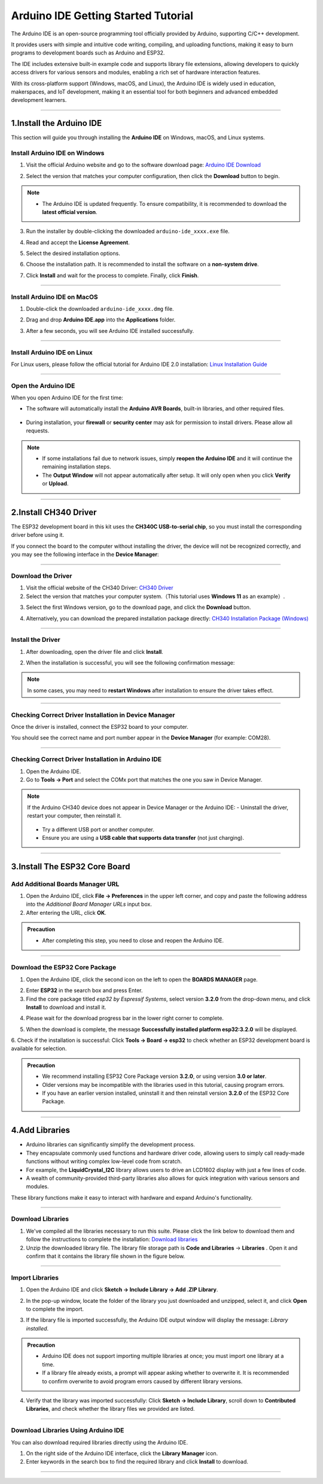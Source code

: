 Arduino IDE Getting Started Tutorial
====================================

The Arduino IDE is an open-source programming tool officially provided by Arduino, supporting C/C++ development. 

It provides users with simple and intuitive code writing, compiling, and uploading functions, making it easy to burn programs to development boards such as Arduino and ESP32. 

The IDE includes extensive built-in example code and supports library file extensions, allowing developers to quickly access drivers for various sensors and modules, enabling a rich set of hardware interaction features.

With its cross-platform support (Windows, macOS, and Linux), the Arduino IDE is widely used in education, makerspaces, and IoT development, making it an essential tool for both beginners and advanced embedded development learners.

----

1.Install the Arduino IDE
-------------------------

This section will guide you through installing the **Arduino IDE** on Windows, macOS, and Linux systems.  


Install Arduino IDE on Windows
~~~~~~~~~~~~~~~~~~~~~~~~~~~~~~

1. Visit the official Arduino website and go to the software download page:  
   `Arduino IDE Download <https://www.arduino.cc/en/software/>`_

   .. image:: _static/2.arduino_install3.png
      :alt: Arduino IDE official website
      :align: center

2. Select the version that matches your computer configuration, then click the **Download** button to begin.  

.. note::

   - The Arduino IDE is updated frequently. To ensure compatibility, it is recommended to download the **latest official version**.

3. Run the installer by double-clicking the downloaded ``arduino-ide_xxxx.exe`` file.  

4. Read and accept the **License Agreement**.  

   .. image:: _static/3.Install_Arduino_IDE.png
      :alt: License Agreement window
      :align: center

5. Select the desired installation options.  

   .. image:: _static/4.Install_Arduino_IDE.png
      :alt: Installation options
      :align: center

6. Choose the installation path. It is recommended to install the software on a **non-system drive**.  

   .. image:: _static/5.Install_Arduino_IDE.png
      :alt: Installation path
      :align: center

7. Click **Install** and wait for the process to complete. Finally, click **Finish**.  

   .. image:: _static/6.Install_Arduino_IDE.png
      :alt: Installation finished
      :align: center

----

Install Arduino IDE on MacOS
~~~~~~~~~~~~~~~~~~~~~~~~~~~~
1. Double-click the downloaded ``arduino-ide_xxxx.dmg`` file.  

2. Drag and drop **Arduino IDE.app** into the **Applications** folder.  

3. After a few seconds, you will see Arduino IDE installed successfully.  

   .. image:: _static/7.Install_Arduino_IDE.png
      :width: 800
      :alt: Arduino IDE installation on macOS
      :align: center

----

Install Arduino IDE on Linux
~~~~~~~~~~~~~~~~~~~~~~~~~~~~

For Linux users, please follow the official tutorial for Arduino IDE 2.0 installation: `Linux Installation Guide <https://docs.arduino.cc/software/ide-v2/tutorials/getting-started/ide-v2-downloading-and-installing#linux>`_

----

Open the Arduino IDE
~~~~~~~~~~~~~~~~~~~~

When you open Arduino IDE for the first time:  

- The software will automatically install the **Arduino AVR Boards**, built-in libraries, and other required files.  

   .. image:: _static/8.Install_Arduino_IDE.png
      :alt: First startup window
      :align: center

- During installation, your **firewall** or **security center** may ask for permission to install drivers. Please allow all requests.  

   .. image:: _static/9.Install_Arduino_IDE.png
      :alt: Driver installation prompt
      :align: center


.. note::

   - If some installations fail due to network issues, simply **reopen the Arduino IDE** and it will continue the remaining installation steps.  
   - The **Output Window** will not appear automatically after setup. It will only open when you click **Verify** or **Upload**.  

----

.. _install_ch340_driver:

2.Install CH340 Driver
----------------------

The ESP32 development board in this kit uses the **CH340C USB-to-serial chip**, so you must install the corresponding driver before using it.  

If you connect the board to the computer without installing the driver, the device will not be recognized correctly, and you may see the following interface in the **Device Manager**:  

.. image:: _static/12.CH340.png
   :alt: CH340 not recognized in Device Manager
   :width: 600
   :align: center

----

Download the Driver
~~~~~~~~~~~~~~~~~~~~

1. Visit the official website of the CH340 Driver: `CH340 Driver <https://www.wch.cn/products/ch340.html>`_  

2. Select the version that matches your computer system.（This tutorial uses **Windows 11** as an example）.

.. raw:: html

   <div style="margin-top: 30px;"></div>

.. image:: _static/10.CH340.png
   :width: 600
   :align: center

.. raw:: html

   <div style="margin-top: 30px;"></div>

3. Select the first Windows version, go to the download page, and click the **Download** button.  

.. raw:: html

   <div style="margin-top: 30px;"></div>

.. image:: _static/11.CH340.png
   :width: 600
   :align: center

.. raw:: html

   <div style="margin-top: 30px;"></div>

4. Alternatively, you can download the prepared installation package directly: `CH340 Installation Package (Windows) <https://www.dropbox.com/scl/fo/c4bb59fr42qcs9cxgexan/AIMImtqevecMqYNMJVK1ZBM?rlkey=9afntuwy2usxfxbl7xjkoirsy&st=89a5bx6b&dl=1>`_

----

Install the Driver
~~~~~~~~~~~~~~~~~~~~

1. After downloading, open the driver file and click **Install**.  

.. raw:: html

   <div style="margin-top: 30px;"></div>

.. image:: _static/13.CH340.png
   :width: 600
   :align: center

.. raw:: html

   <div style="margin-top: 30px;"></div>

2. When the installation is successful, you will see the following confirmation message:  

.. raw:: html

   <div style="margin-top: 30px;"></div>

.. image:: _static/14.CH340.png
   :width: 600
   :align: center

.. raw:: html

   <div style="margin-top: 30px;"></div>

.. note::

   In some cases, you may need to **restart Windows** after installation to ensure the driver takes effect.  

----

Checking Correct Driver Installation in Device Manager
~~~~~~~~~~~~~~~~~~~~~~~~~~~~~~~~~~~~~~~~~~~~~~~~~~~~~~~

Once the driver is installed, connect the ESP32 board to your computer.  

You should see the correct name and port number appear in the **Device Manager** (for example: COM28).  

.. raw:: html

   <div style="margin-top: 30px;"></div>

.. image:: _static/15.CH340.png
   :width: 600
   :align: center

----

Checking Correct Driver Installation in Arduino IDE
~~~~~~~~~~~~~~~~~~~~~~~~~~~~~~~~~~~~~~~~~~~~~~~~~~~

1. Open the Arduino IDE.  

2. Go to **Tools → Port** and select the COMx port that matches the one you saw in Device Manager.  

.. image:: _static/16.CH340.png
   :width: 600
   :align: center


.. raw:: html

   <div style="margin-top: 30px;"></div>
   
.. note::

   If the Arduino CH340 device does not appear in Device Manager or the Arduino IDE:  
   - Uninstall the driver, restart your computer, then reinstall it.  
     .. image:: _static/17.CH340.png
        :width: 600  
   - Try a different USB port or another computer.  
   - Ensure you are using a **USB cable that supports data transfer** (not just charging).  

----

3.Install The ESP32 Core Board 
-------------------------------

Add Additional Boards Manager URL
~~~~~~~~~~~~~~~~~~~~~~~~~~~~~~~~

1. Open the Arduino IDE, click **File → Preferences** in the upper left corner, and copy and paste the following address into the *Additional Board Manager URLs* input box.  

2. After entering the URL, click **OK**.  

.. raw:: html

   <div style="display:flex;align-items:center;gap:8px;margin:12px 0;">
     <code id="esp32-url" style="background:#f5f5f5;padding:6px 10px;border:1px solid #ddd;border-radius:6px;">https://espressif.github.io/arduino-esp32/package_esp32_index_cn.json</code>
     <button onclick="navigator.clipboard.writeText(document.getElementById('esp32-url').innerText)" style="padding:4px 8px;background:#007bff;color:#fff;border:none;border-radius:4px;cursor:pointer;"> Copy</button>
   </div>

.. raw:: html

   <div style="margin-top: 30px;"></div>

.. image:: _static/18.URL.png
   :width: 600
   :align: center

.. raw:: html

   <div style="margin-top: 30px;"></div>

.. image:: _static/19.URL.png
   :width: 600
   :align: center

.. raw:: html

   <div style="margin-top: 30px;"></div>

.. image:: _static/20.URL.png
   :width: 600
   :align: center

.. raw:: html

   <div style="margin-top: 30px;"></div>

.. admonition:: Precaution
   :class: note

   - After completing this step, you need to close and reopen the Arduino IDE.

----

Download the  ESP32 Core Package 
~~~~~~~~~~~~~~~~~~~~~~~~~~~~~~~~

1. Open the Arduino IDE, click the second icon on the left to open the **BOARDS MANAGER** page.  

   .. image:: _static/21.ESP32_CORE.png
      :width: 600
      :align: center

.. raw:: html

   <div style="margin-top: 30px;"></div>

2. Enter **ESP32** in the search box and press Enter.  

3. Find the core package titled *esp32 by Espressif Systems*, select version **3.2.0** from the drop-down menu, and click **Install** to download and install it.  

.. raw:: html

   <div style="margin-top: 30px;"></div>

.. image:: _static/22.ESP32_CORE.png
   :width: 600
   :align: center

.. raw:: html

   <div style="margin-top: 30px;"></div>

4. Please wait for the download progress bar in the lower right corner to complete.  

.. raw:: html

   <div style="margin-top: 30px;"></div>

.. image:: _static/23.ESP32_CORE.png
   :width: 600
   :align: center

.. raw:: html

   <div style="margin-top: 30px;"></div>

5. When the download is complete, the message **Successfully installed platform esp32:3.2.0** will be displayed.  

.. raw:: html

   <div style="margin-top: 30px;"></div>

.. image:: _static/24.ESP32_CORE.png
   :width: 600
   :align: center

.. raw:: html

   <div style="margin-top: 30px;"></div>

6. Check if the installation is successful:  
Click **Tools → Board → esp32** to check whether an ESP32 development board is available for selection.  

.. raw:: html

   <div style="margin-top: 30px;"></div>

.. image:: _static/25.ESP32_CORE.png
   :width: 600
   :align: center

.. raw:: html

   <div style="margin-top: 30px;"></div>

.. admonition:: Precaution
   :class: note

   - We recommend installing ESP32 Core Package version **3.2.0**, or using version **3.0 or later**.  
   - Older versions may be incompatible with the libraries used in this tutorial, causing program errors.  
   - If you have an earlier version installed, uninstall it and then reinstall version **3.2.0** of the ESP32 Core Package.  

----

4.Add Libraries
---------------

- Arduino libraries can significantly simplify the development process.  
- They encapsulate commonly used functions and hardware driver code, allowing users to simply call ready-made functions without writing complex low-level code from scratch.  
- For example, the **LiquidCrystal_I2C** library allows users to drive an LCD1602 display with just a few lines of code.  
- A wealth of community-provided third-party libraries also allows for quick integration with various sensors and modules.  
These library functions make it easy to interact with hardware and expand Arduino's functionality.

----

Download Libraries
~~~~~~~~~~~~~~~~~~

1. We've compiled all the libraries necessary to run this suite. Please click the link below to download them and follow the instructions to complete the installation:  
   `Download libraries <https://www.dropbox.com/scl/fo/syf1zstu58f4xlcld2nss/ACJOi93PcIafo5yGabrprDA?rlkey=hoc2undykymrxac7z8nclpk9u&st=el86zaw9&dl=1>`_

2. Unzip the downloaded library file. The library file storage path is **Code and Libraries** → **Libraries** . Open it and confirm that it contains the library file shown in the figure below. 

.. raw:: html

   <div style="margin-top: 30px;"></div>

.. image:: _static/26.lib.png
   :width: 700
   :align: center

----

Import Libraries
~~~~~~~~~~~~~~~~

1. Open the Arduino IDE and click **Sketch → Include Library → Add .ZIP Library**.  

.. raw:: html

   <div style="margin-top: 30px;"></div>

.. image:: _static/27.lib.png
   :width: 600
   :align: center

.. raw:: html

   <div style="margin-top: 30px;"></div>

2. In the pop-up window, locate the folder of the library you just downloaded and unzipped, select it, and click **Open** to complete the import.  

.. raw:: html

   <div style="margin-top: 30px;"></div>

.. image:: _static/28.lib.png
   :width: 600
   :align: center

.. raw:: html

   <div style="margin-top: 30px;"></div>

3. If the library file is imported successfully, the Arduino IDE output window will display the message: *Library installed*.  

.. raw:: html

   <div style="margin-top: 30px;"></div>

.. image:: _static/31.lib.png
   :width: 600
   :align: center

.. raw:: html

   <div style="margin-top: 30px;"></div>

.. admonition:: Precaution
   :class: note

   - Arduino IDE does not support importing multiple libraries at once; you must import one library at a time.  
   - If a library file already exists, a prompt will appear asking whether to overwrite it. It is recommended to confirm overwrite to avoid program errors caused by different library versions.  

.. image:: _static/29.lib.png
   :width: 600
   :align: center

4. Verify that the library was imported successfully:  
   Click **Sketch → Include Library**, scroll down to **Contributed Libraries**, and check whether the library files we provided are listed.  

   .. image:: _static/30.lib.png
      :width: 600
      :align: center

----

Download Libraries Using Arduino IDE
~~~~~~~~~~~~~~~~~~~~~~~~~~~~~~~~~~~~

You can also download required libraries directly using the Arduino IDE.  

1. On the right side of the Arduino IDE interface, click the **Library Manager** icon.  
2. Enter keywords in the search box to find the required library and click **Install** to download.  

.. image:: _static/32.lib.png
   :width: 600
   :align: center

.. raw:: html

   <div style="margin-top: 30px;"></div>

----

